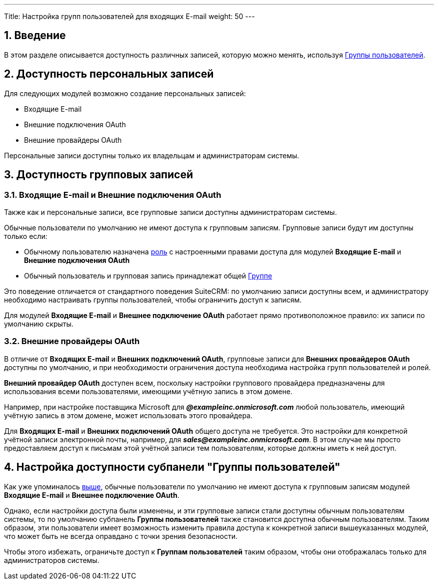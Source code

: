 ---
Title: Настройка групп пользователей для входящих E-mail
weight: 50
---

:author: likhobory
:email: likhobory@mail.ru

:toc:
:toc-title: Оглавление

//
:sectnums:
:sectnumlevels: 2
//

== Введение

В этом разделе описывается доступность различных записей, которую можно менять, используя 
link:../../../../user/security-suite-groups/[Группы пользователей].


==  Доступность персональных записей

Для следующих модулей возможно создание персональных записей:

* Входящие E-mail
* Внешние подключения OAuth
* Внешние провайдеры OAuth

Персональные записи доступны только их владельцам и администраторам системы.


== Доступность групповых записей

=== Входящие E-mail и Внешние подключения OAuth

Также как и персональные записи, все групповые записи доступны администраторам системы.

Обычные пользователи по умолчанию не имеют доступа к групповым записям. Групповые записи будут им доступны только если:

* Обычному пользователю назначена 
link:../../users/#_роли[роль] с настроенными правами доступа для  модулей *Входящие E-mail* и *Внешние подключения OAuth*
* Обычный пользователь и групповая запись принадлежат общей 
link:../../users/#_группы[Группе]

Это поведение отличается от стандартного поведения SuiteCRM: по умолчанию записи доступны всем, и администратору необходимо настраивать группы пользователей, чтобы ограничить доступ к записям.

Для модулей *Входящие E-mail* и *Внешнее подключение OAuth* работает прямо противоположное правило: их записи по умолчанию скрыты.

=== Внешние провайдеры OAuth

В отличие от *Входящих E-mail* и *Внешних подключений OAuth*, групповые записи для *Внешних провайдеров OAuth* доступны по умолчанию, и при необходимости ограничения доступа необходима настройка групп пользователей и ролей.


*Внешний провайдер OAuth* доступен всем, поскольку настройки группового провайдера предназначены для использования всеми пользователями, имеющими учётную запись в этом домене.

Например, при настройке поставщика Microsoft для *_@exampleinc.onmicrosoft.com_* любой пользователь, имеющий учётную запись в этом домене, может использовать этого провайдера.

Для *Входящих E-mail* и *Внешних подключений OAuth* общего доступа не требуется. Это настройки для конкретной учётной записи электронной почты, например, для *_sales@exampleinc.onmicrosoft.com_*. В этом случае мы просто предоставляем доступ к письмам этой учётной записи тем пользователям, которые должны иметь к ней доступ.


==  Настройка доступности субпанели "Группы пользователей"

Как уже упоминалось <<Входящие E-mail и Внешние подключения OAuth,выше>>, обычные пользователи по умолчанию не имеют доступа к групповым записям модулей *Входящие E-mail* и *Внешнее подключение OAuth*.

Однако, если настройки доступа были изменены, и эти групповые записи стали доступны обычным пользователям системы, то по умолчанию субпанель *Группы пользователей* также становится доступна обычным пользователям. Таким образом, эти пользователи имеет возможность изменить правила доступа к конкретной записи вышеуказанных модулей, что может быть не всегда оправдано с точки зрения безопасности.

Чтобы этого избежать, ограничьте доступ к *Группам пользователей* таким образом, чтобы они отображалась только для администраторов системы. 


